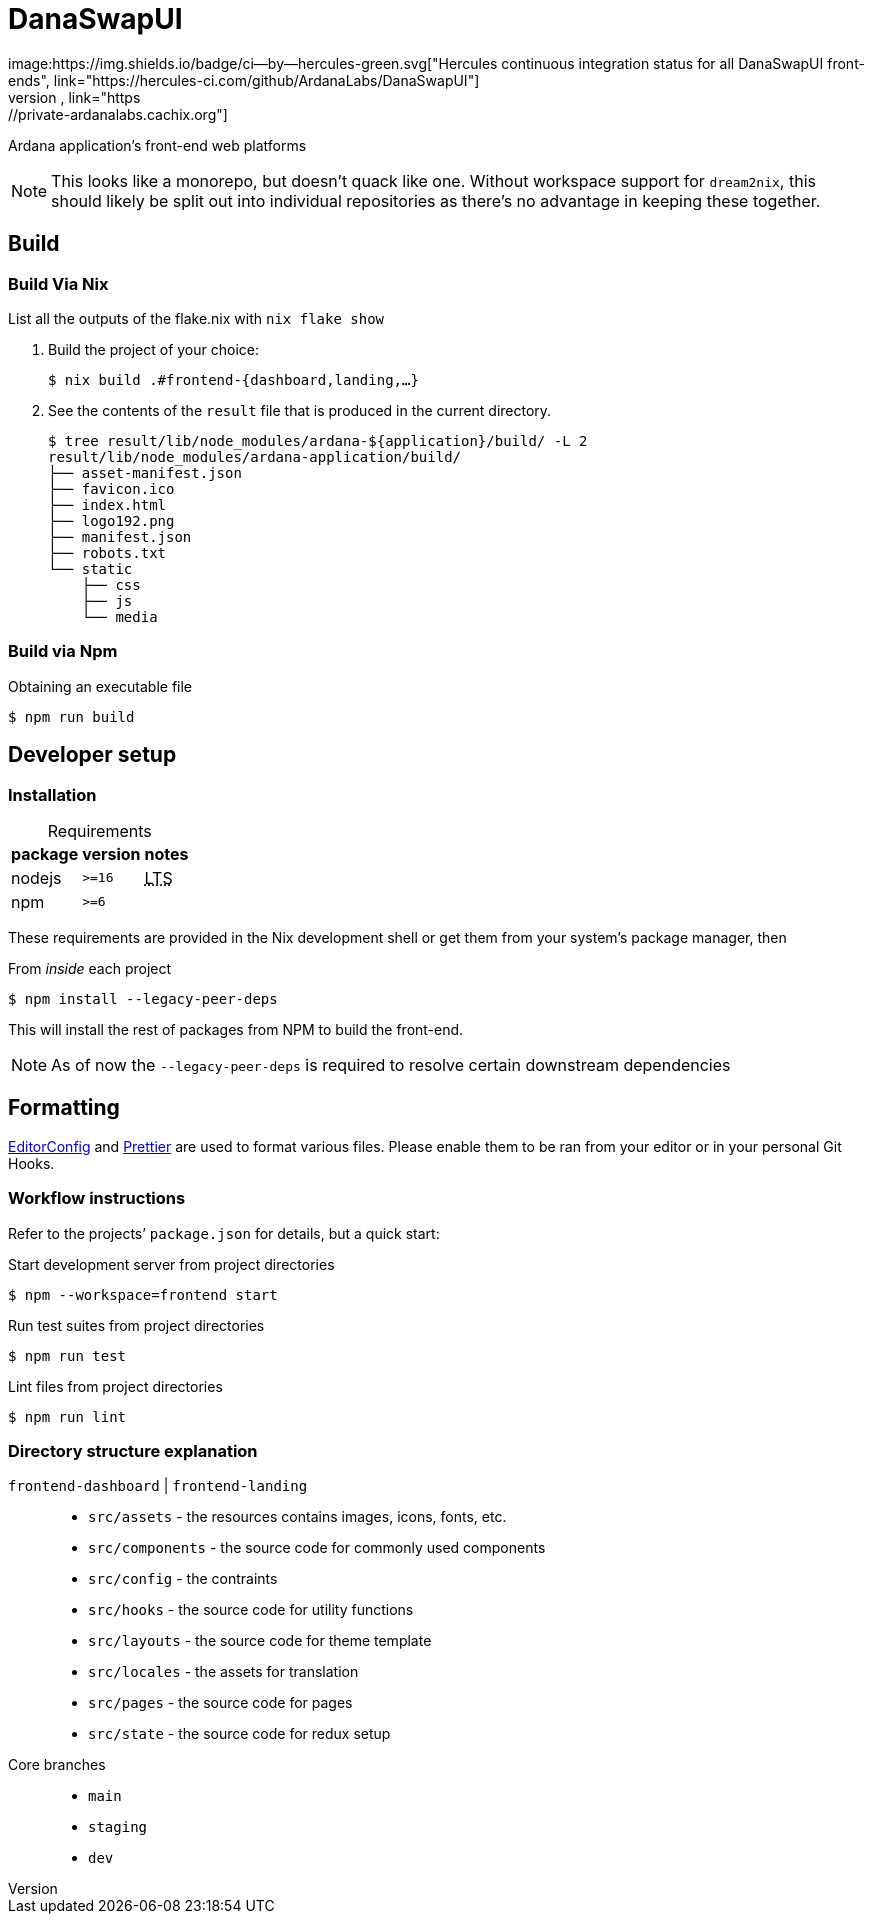 DanaSwapUI
==========
image:https://img.shields.io/badge/ci--by--hercules-green.svg["Hercules continuous integration status for all DanaSwapUI front-ends", link="https://hercules-ci.com/github/ArdanaLabs/DanaSwapUI"]
image:https://img.shields.io/badge/cachix-private_ArdanaLabs-blue.svg["Cachix provisioning of binary builds",link="https://private-ardanalabs.cachix.org"]

Ardana application’s front-end web platforms

NOTE: This looks like a monorepo, but doesn’t quack like one. Without
workspace support for `dream2nix`, this should likely be split out into
individual repositories as there’s no advantage in keeping these together.

== Build

=== Build Via Nix

List all the outputs of the flake.nix with `nix flake show`

. Build the project of your choice:
+
[source,shell-session]
----
$ nix build .#frontend-{dashboard,landing,…}
----

. See the contents of the `result` file that is produced in the current
  directory.
+
[source,shell-session]
----
$ tree result/lib/node_modules/ardana-${application}/build/ -L 2
result/lib/node_modules/ardana-application/build/
├── asset-manifest.json
├── favicon.ico
├── index.html
├── logo192.png
├── manifest.json
├── robots.txt
└── static
    ├── css
    ├── js
    └── media
----

=== Build via Npm

.Obtaining an executable file
[source,shell-session]
----
$ npm run build
----

== Developer setup

=== Installation

:abbr-LTS: pass:[<abbr title="long-term support">LTS</abbr>]
:table-caption!:

[%autowidth,frame=none]
.Requirements
|===
|package |version| notes

|nodejs |`>=16` | {abbr-LTS}
|npm |`>=6` |
|===

These requirements are provided in the Nix development shell or get them from
your system’s package manager, then

.From _inside_ each project
[source,shell-session]
----
$ npm install --legacy-peer-deps
----

This will install the rest of packages from NPM to build the front-end.

NOTE: As of now the `--legacy-peer-deps` is required to resolve certain
downstream dependencies

== Formatting

https://editorconfig.org/[EditorConfig] and https://prettier.io/[Prettier] are
used to format various files. Please enable them to be ran from your editor or
in your personal Git Hooks.

=== Workflow instructions

Refer to the projects’ `package.json` for details, but a quick start:

.Start development server from project directories
[source,shell-session]
----
$ npm --workspace=frontend start
----

.Run test suites from project directories
[source,shell-session]
----
$ npm run test
----

.Lint files from project directories
[source,shell-session]
----
$ npm run lint
----

=== Directory structure explanation

`frontend-dashboard` | `frontend-landing`::
* `src/assets` - the resources contains images, icons, fonts, etc.
* `src/components` - the source code for commonly used components
* `src/config` - the contraints
* `src/hooks` - the source code for utility functions
* `src/layouts` - the source code for theme template
* `src/locales` - the assets for translation
* `src/pages` - the source code for pages
* `src/state` - the source code for redux setup

Core branches::
* `main`
* `staging`
* `dev`

